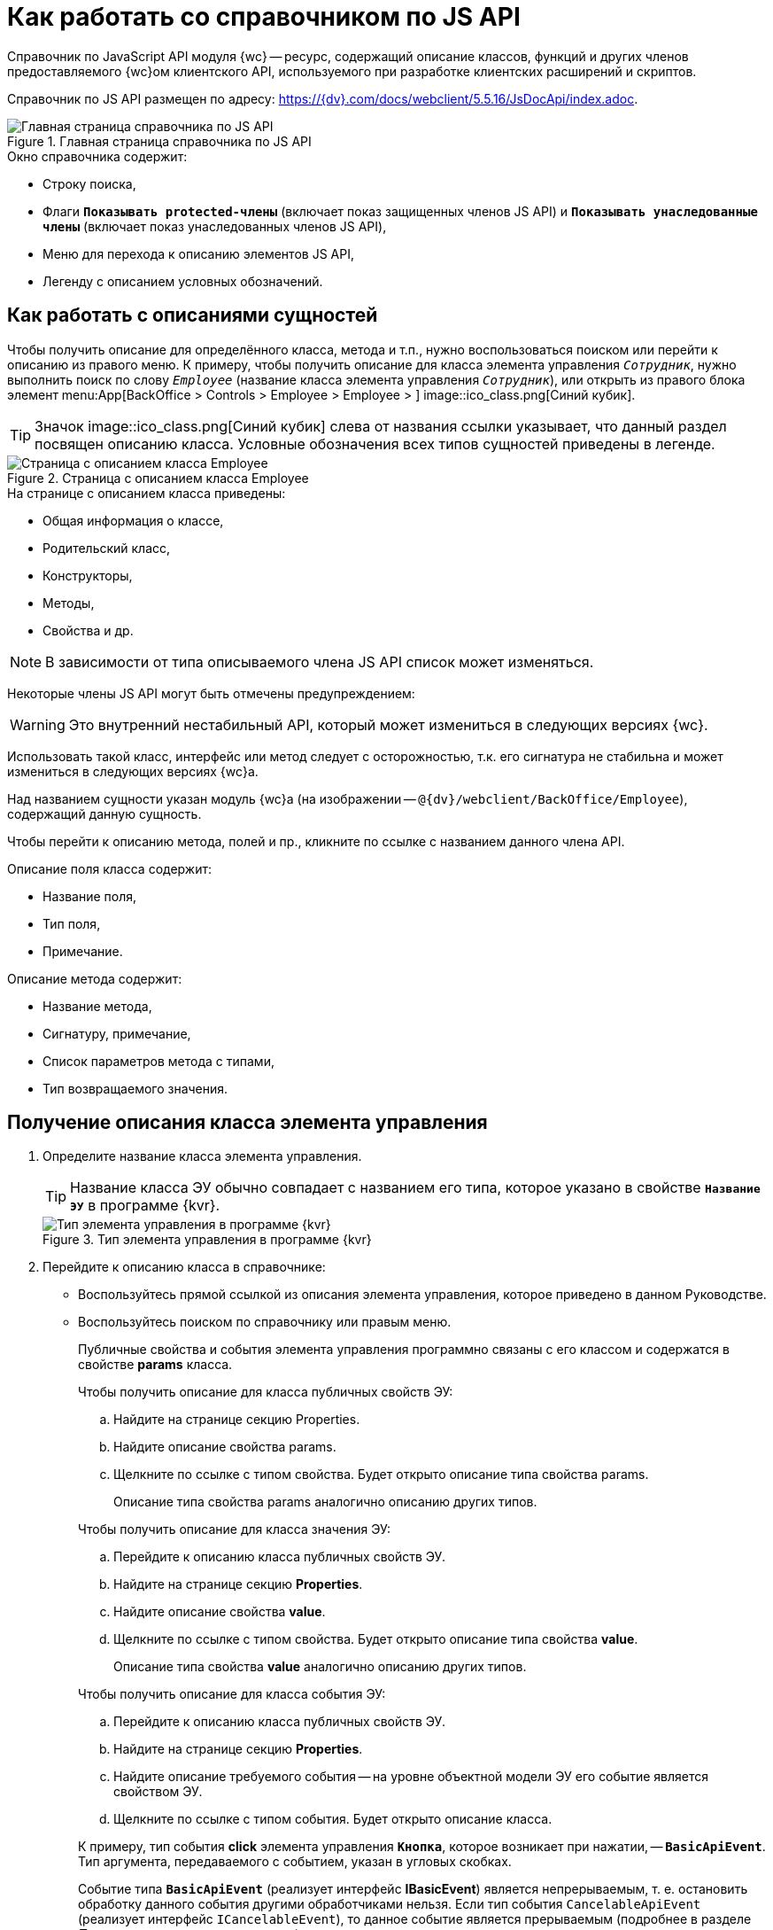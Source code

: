 = Как работать со справочником по JS API

Справочник по JavaScript API модуля {wc} -- ресурс, содержащий описание классов, функций и других членов предоставляемого {wc}ом клиентского API, используемого при разработке клиентских расширений и скриптов.

Справочник по JS API размещен по адресу: https://{dv}.com/docs/webclient/5.5.16/JsDocApi/index.adoc.

.Главная страница справочника по JS API
image::js-api-description.png[Главная страница справочника по JS API]

.Окно справочника содержит:
* Строку поиска,
* Флаги `*Показывать protected-члены*` (включает показ защищенных членов JS API) и `*Показывать унаследованные члены*` (включает показ унаследованных членов JS API),
* Меню для перехода к описанию элементов JS API,
* Легенду с описанием условных обозначений.

== Как работать с описаниями сущностей

Чтобы получить описание для определённого класса, метода и т.п., нужно воспользоваться поиском или перейти к описанию из правого меню. К примеру, чтобы получить описание для класса элемента управления `_Сотрудник_`, нужно выполнить поиск по слову `_Employee_` (название класса элемента управления `_Сотрудник_`), или открыть из правого блока элемент menu:App[BackOffice > Controls > Employee > Employee > ] image::ico_class.png[Синий кубик].

TIP: Значок image::ico_class.png[Синий кубик] слева от названия ссылки указывает, что данный раздел посвящен описанию класса. Условные обозначения всех типов сущностей приведены в легенде.

.Страница с описанием класса Employee
image::js-api-description-employee.png[Страница с описанием класса Employee]

.На странице с описанием класса приведены:
- Общая информация о классе,
- Родительский класс,
- Конструкторы,
- Методы,
- Свойства и др.

NOTE: В зависимости от типа описываемого члена JS API список может изменяться.

Некоторые члены JS API могут быть отмечены предупреждением:

****
WARNING: Это внутренний нестабильный API, который может измениться в следующих версиях {wc}.
****

Использовать такой класс, интерфейс или метод следует с осторожностью, т.к. его сигнатура не стабильна и может измениться в следующих версиях {wc}а.

Над названием сущности указан модуль {wc}а (на изображении -- `@{dv}/webclient/BackOffice/Employee`), содержащий данную сущность.

Чтобы перейти к описанию метода, полей и пр., кликните по ссылке с названием данного члена API.

.Описание поля класса содержит:
- Название поля,
- Тип поля,
- Примечание.

.Описание метода содержит:
- Название метода,
- Сигнатуру, примечание,
- Список параметров метода с типами,
- Тип возвращаемого значения.

== Получение описания класса элемента управления

. Определите название класса элемента управления.
+
TIP: Название класса ЭУ обычно совпадает с названием его типа, которое указано в свойстве `*Название ЭУ*` в программе {kvr}.
+
.Тип элемента управления в программе {kvr}
image::control-type.png[Тип элемента управления в программе {kvr}]
+
. Перейдите к описанию класса в справочнике:
+
* Воспользуйтесь прямой ссылкой из описания элемента управления, которое приведено в данном Руководстве.
* Воспользуйтесь поиском по справочнику или правым меню.
+
Публичные свойства и события элемента управления программно связаны с его классом и содержатся в свойстве *params* класса.
+
--
.Чтобы получить описание для класса публичных свойств ЭУ:
.. Найдите на странице секцию Properties.
+
.. Найдите описание свойства params.
+
.. Щелкните по ссылке с типом свойства. Будет открыто описание типа свойства params.
+
Описание типа свойства params аналогично описанию других типов.
--
+
--
.Чтобы получить описание для класса значения ЭУ:
.. Перейдите к описанию класса публичных свойств ЭУ.
.. Найдите на странице секцию *Properties*.
.. Найдите описание свойства *value*.
.. Щелкните по ссылке с типом свойства. Будет открыто описание типа свойства *value*.
+
Описание типа свойства *value* аналогично описанию других типов.
--
+
--
.Чтобы получить описание для класса события ЭУ:
.. Перейдите к описанию класса публичных свойств ЭУ.
.. Найдите на странице секцию *Properties*.
.. Найдите описание требуемого события -- на уровне объектной модели ЭУ его событие является свойством ЭУ.
.. Щелкните по ссылке с типом события. Будет открыто описание класса.
--
+
====
К примеру, тип события *click* элемента управления `*Кнопка*`, которое возникает при нажатии, -- `*BasicApiEvent*`. Тип аргумента, передаваемого с событием, указан в угловых скобках.

Событие типа `*BasicApiEvent*` (реализует интерфейс *IBasicEvent*) является непрерываемым, т. е. остановить обработку данного события другими обработчиками нельзя. Если тип события `CancelableApiEvent` (реализует интерфейс `ICancelableEvent`), то данное событие является прерываемым (подробнее в разделе _Прерывание выполнения операции_).
====